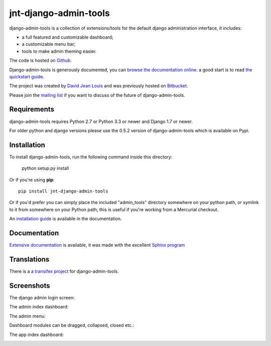 jnt-django-admin-tools
======================

django-admin-tools is a collection of extensions/tools for the default django 
administration interface, it includes:

* a full featured and customizable dashboard;
* a customizable menu bar;
* tools to make admin theming easier.

The code is hosted on `Github <https://github.com/django-admin-tools/django-admin-tools/>`_. 

Django-admin-tools is generously documented, you can 
`browse the documentation online 
<https://django-admin-tools.readthedocs.io/>`_.
a good start is to read `the quickstart guide 
<https://django-admin-tools.readthedocs.io/en/latest/quickstart.html>`_.

The project was created by `David Jean Louis <http://www.izimobil.org/>`_ and was previously hosted on `Bitbucket <http://bitbucket.org/izi/django-admin-tools/>`_. 

Please join the `mailing list <http://groups.google.fr/group/django-admin-tools>`_ if you want to discuss of the future of django-admin-tools.

************
Requirements
************

django-admin-tools requires Python 2.7 or Python 3.3 or newer and Django 1.7 or newer.

For older python and django versions please use the 0.5.2 version of django-admin-tools which is available on Pypi.

************
Installation
************

To install django-admin-tools, run the following command inside this directory:

    python setup.py install

Or if you're using **pip**::

    pip install jnt-django-admin-tools

Or if you'd prefer you can simply place the included "admin_tools" directory 
somewhere on your python path, or symlink to it from somewhere on your Python 
path; this is useful if you're working from a Mercurial checkout.

An `installation guide <https://django-admin-tools.readthedocs.io/en/latest/installation.html>`_ is available in the documentation.

*************
Documentation
*************

`Extensive documentation <https://django-admin-tools.readthedocs.io/>`_ is available, it was made with the excellent `Sphinx program <http://sphinx.pocoo.org/>`_

************
Translations
************

There is a `a transifex project <https://transifex.net/projects/p/django-admin-tools/>`_ for django-admin-tools.

************
Screenshots
************

The django admin login screen:

.. image:: http://www.izimobil.org/django-admin-tools/images/capture-1.png
   :alt: The django admin login screen


The admin index dashboard:

.. image:: http://www.izimobil.org/django-admin-tools/images/capture-2.png
   :alt: The admin index dashboard


The admin menu:

.. image:: http://www.izimobil.org/django-admin-tools/images/capture-3.png
   :alt: The admin menu

Dashboard modules can be dragged, collapsed, closed etc.:

.. image:: http://www.izimobil.org/django-admin-tools/images/capture-4.png
   :alt: Dashboard modules can be dragged, collapsed, closed etc. 

The app index dashboard:

.. image:: http://www.izimobil.org/django-admin-tools/images/capture-5.png
   :alt: The app index dashboard

